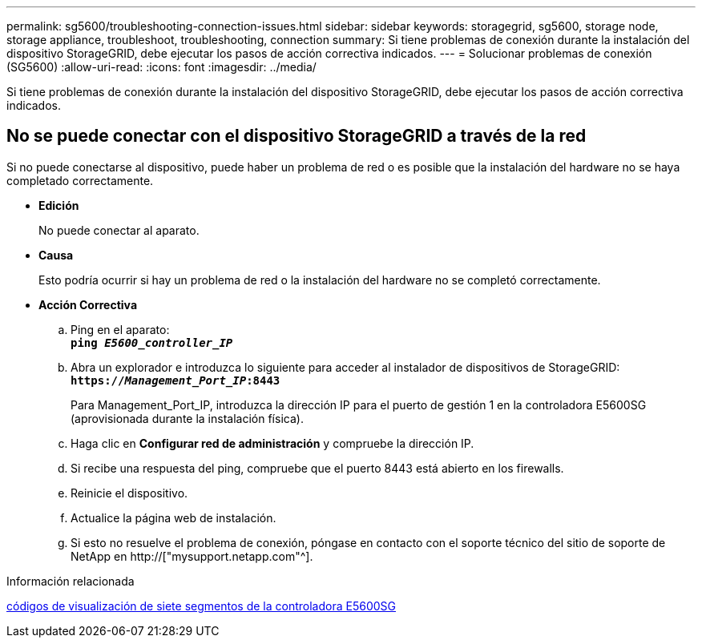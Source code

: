 ---
permalink: sg5600/troubleshooting-connection-issues.html 
sidebar: sidebar 
keywords: storagegrid, sg5600, storage node, storage appliance, troubleshoot, troubleshooting, connection 
summary: Si tiene problemas de conexión durante la instalación del dispositivo StorageGRID, debe ejecutar los pasos de acción correctiva indicados. 
---
= Solucionar problemas de conexión (SG5600)
:allow-uri-read: 
:icons: font
:imagesdir: ../media/


[role="lead"]
Si tiene problemas de conexión durante la instalación del dispositivo StorageGRID, debe ejecutar los pasos de acción correctiva indicados.



== No se puede conectar con el dispositivo StorageGRID a través de la red

Si no puede conectarse al dispositivo, puede haber un problema de red o es posible que la instalación del hardware no se haya completado correctamente.

* *Edición*
+
No puede conectar al aparato.

* *Causa*
+
Esto podría ocurrir si hay un problema de red o la instalación del hardware no se completó correctamente.

* *Acción Correctiva*
+
.. Ping en el aparato: +
`*ping _E5600_controller_IP_*`
.. Abra un explorador e introduzca lo siguiente para acceder al instalador de dispositivos de StorageGRID: +
`*https://_Management_Port_IP_:8443*`
+
Para Management_Port_IP, introduzca la dirección IP para el puerto de gestión 1 en la controladora E5600SG (aprovisionada durante la instalación física).

.. Haga clic en *Configurar red de administración* y compruebe la dirección IP.
.. Si recibe una respuesta del ping, compruebe que el puerto 8443 está abierto en los firewalls.
.. Reinicie el dispositivo.
.. Actualice la página web de instalación.
.. Si esto no resuelve el problema de conexión, póngase en contacto con el soporte técnico del sitio de soporte de NetApp en http://["mysupport.netapp.com"^].




.Información relacionada
xref:e5600sg-controller-seven-segment-display-codes.adoc[códigos de visualización de siete segmentos de la controladora E5600SG]
